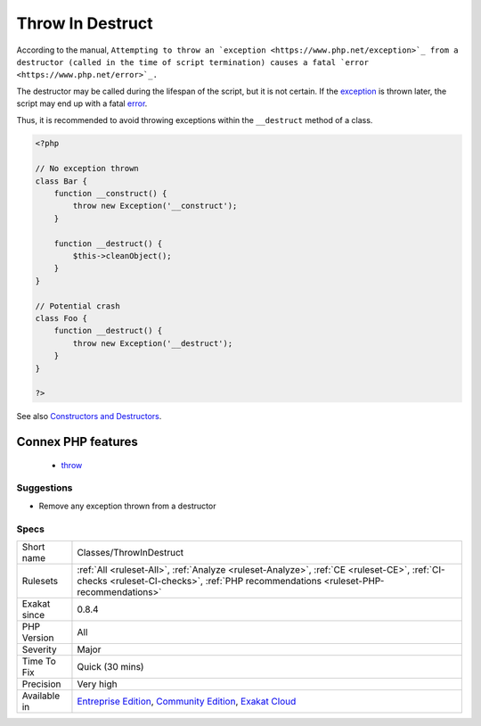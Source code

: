 .. _classes-throwindestruct:

.. _throw-in-destruct:

Throw In Destruct
+++++++++++++++++

.. meta::
	:description:
		Throw In Destruct: According to the manual, ``Attempting to throw an exception from a destructor (called in the time of script termination) causes a fatal error.
	:twitter:card: summary_large_image
	:twitter:site: @exakat
	:twitter:title: Throw In Destruct
	:twitter:description: Throw In Destruct: According to the manual, ``Attempting to throw an exception from a destructor (called in the time of script termination) causes a fatal error
	:twitter:creator: @exakat
	:twitter:image:src: https://www.exakat.io/wp-content/uploads/2020/06/logo-exakat.png
	:og:image: https://www.exakat.io/wp-content/uploads/2020/06/logo-exakat.png
	:og:title: Throw In Destruct
	:og:type: article
	:og:description: According to the manual, ``Attempting to throw an exception from a destructor (called in the time of script termination) causes a fatal error
	:og:url: https://exakat.readthedocs.io/en/latest/Reference/Rules/Throw In Destruct.html
	:og:locale: en
According to the manual, ``Attempting to throw an `exception <https://www.php.net/exception>`_ from a destructor (called in the time of script termination) causes a fatal `error <https://www.php.net/error>`_.``

The destructor may be called during the lifespan of the script, but it is not certain. If the `exception <https://www.php.net/exception>`_ is thrown later, the script may end up with a fatal `error <https://www.php.net/error>`_. 

Thus, it is recommended to avoid throwing exceptions within the ``__destruct`` method of a class.

.. code-block:: php
   
   <?php
   
   // No exception thrown
   class Bar { 
       function __construct() {
           throw new Exception('__construct');
       }
   
       function __destruct() {
           $this->cleanObject();
       }
   }
   
   // Potential crash
   class Foo { 
       function __destruct() {
           throw new Exception('__destruct');
       }
   }
   
   ?>

See also `Constructors and Destructors <https://www.php.net/manual/en/language.oop5.decon.php>`_.

Connex PHP features
-------------------

  + `throw <https://php-dictionary.readthedocs.io/en/latest/dictionary/throw.ini.html>`_


Suggestions
___________

* Remove any exception thrown from a destructor




Specs
_____

+--------------+-----------------------------------------------------------------------------------------------------------------------------------------------------------------------------------------+
| Short name   | Classes/ThrowInDestruct                                                                                                                                                                 |
+--------------+-----------------------------------------------------------------------------------------------------------------------------------------------------------------------------------------+
| Rulesets     | :ref:`All <ruleset-All>`, :ref:`Analyze <ruleset-Analyze>`, :ref:`CE <ruleset-CE>`, :ref:`CI-checks <ruleset-CI-checks>`, :ref:`PHP recommendations <ruleset-PHP-recommendations>`      |
+--------------+-----------------------------------------------------------------------------------------------------------------------------------------------------------------------------------------+
| Exakat since | 0.8.4                                                                                                                                                                                   |
+--------------+-----------------------------------------------------------------------------------------------------------------------------------------------------------------------------------------+
| PHP Version  | All                                                                                                                                                                                     |
+--------------+-----------------------------------------------------------------------------------------------------------------------------------------------------------------------------------------+
| Severity     | Major                                                                                                                                                                                   |
+--------------+-----------------------------------------------------------------------------------------------------------------------------------------------------------------------------------------+
| Time To Fix  | Quick (30 mins)                                                                                                                                                                         |
+--------------+-----------------------------------------------------------------------------------------------------------------------------------------------------------------------------------------+
| Precision    | Very high                                                                                                                                                                               |
+--------------+-----------------------------------------------------------------------------------------------------------------------------------------------------------------------------------------+
| Available in | `Entreprise Edition <https://www.exakat.io/entreprise-edition>`_, `Community Edition <https://www.exakat.io/community-edition>`_, `Exakat Cloud <https://www.exakat.io/exakat-cloud/>`_ |
+--------------+-----------------------------------------------------------------------------------------------------------------------------------------------------------------------------------------+


